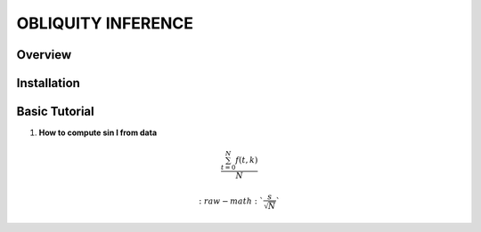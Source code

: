 OBLIQUITY INFERENCE
==================================================

Overview
--------

Installation
--------


Basic Tutorial
--------

1. **How to compute sin I from data**

.. math::

   \frac{ \sum_{t=0}^{N}f(t,k) }{N}
   

   :raw-math:`$$ \frac{s}{\sqrt{N}} $$`
